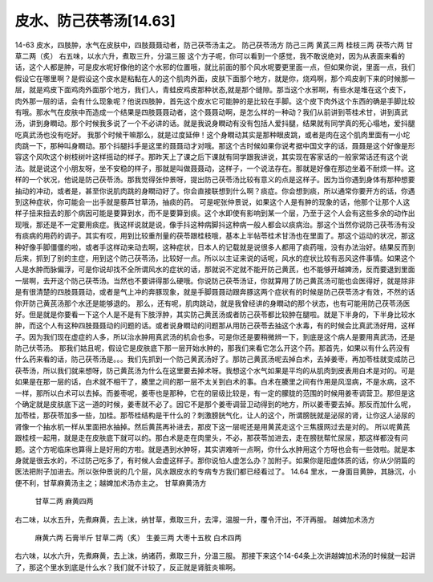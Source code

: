 皮水、防己茯苓汤[14.63]
=========================

14-63  皮水，四肢肿，水气在皮肤中，四肢聂聂动者，防己茯苓汤主之。
防己茯苓汤方
防己三两  黄芪三两  桂枝三两  茯苓六两  甘草二两（炙）
右五味，以水六升，煮取三升，分温三服
这个方子呢，你可以看到一个感觉，我不敢说绝对，因为从表面来看的话，这个人都是肿，可是皮水呢好像他的这个水邪的位置哦，就比前面的那个风水呢要更里面一点，但如果你说，里面一点，我们假设它在哪里啊？是假设这个皮水是粘黏在人的这个肌肉外面，皮肤下面那个地方，就是你，烧鸡啊，那个鸡皮剥下来的时候那一层，就是鸡皮下面鸡肉外面那个地方，我们人，青蛙皮鸡皮那种状态,就是那个缝隙。那当这个水邪啊，有些水是堆在这个皮下，肉外那一层的话，会有什么现象呢？他说四肢肿，首先这个皮水它可能肿的是比较在手脚。这个皮下肉外这个东西的确是手脚比较有哦。那水气在皮肤中而造成一个结果是四肢聂聂动者，这个聂聂动啊，是怎么样的一种动？我们从前讲到苓桂术甘，讲到真武汤，讲到身瞤动。那个时候我多说了一个不必讲的话。就是我说身瞤动有没有包括人爱抖腿，结果就有同学真的死心塌地，爱抖腿吃真武汤也没有吃好。
我那个时候干嘛那么，就是过度延伸！这个身瞤动其实是那种眼皮跳，或者是肉在这个肌肉里面有一小坨肉跳一下，那种叫身瞤动。那个抖腿抖手是这里的聂聂动才对哦。那这个古时候如果你说考据中国文字的话，聂聂是这个好像是形容这个风吹这个树枝树叶这样摇动的样子。那昨天上了课之后下课就有同学跟我讲说，其实现在客家话的一般家常话还有这个说法。就是说这个小朋友呀，坐不安稳的样子，那就是叫做聂聂动，这样子，一个说法存在。那就是好像在那边坐着不耐烦一样。这样的一个状况，他说是防己茯苓汤。那我觉得张仲景呀，提出防己茯苓汤比较有意义的点是这样子。因为当你遇到身体有那种想要抽动的冲动，或者是，甚至你说肌肉跳的身瞤动好了。你会直接联想到什么啊？痰症。你会想到痰，所以通常你要开方的话，你遇到这种症状，你可能会一出手就是藜芦甘草汤，抽痰的药。
可是呢张仲景说，如果这个人是有肿的现象的话，他那个让那个人这样子扭来扭去的那个病因可能是要算到水，而不是要算到痰。这个水即使有影响到某一个层，乃至于这个人会有这些多余的动作出现哦，那还是不一定要用痰症。我这样说就是说，像手抖这种病脚抖这种病一般人都会以痰病治。那这个当然你说防己茯苓汤有没有痰病的用药的调子。其实有哎，用到比较重剂量的茯苓跟桂枝哦，基本上半帖苓桂术甘汤也在里面了。那这个运动的状况，那这种好像手脚僵僵的啦，或者手这样动来动去啊，这种症状，日本人的记载就是说很多人都用了痰药哦，没有办法治好。结果反而到后来，抓到了别的主症，用到这个防己茯苓汤，比较好一点。所以以主证来说的话呢，风水的症状比较有恶风这件事情。如果这个人是水肿而脉偏浮，可是你说却找不全所谓风水的症状的话，那就说不定就不能开防己黄芪，也不能够开越婢汤，反而要退到里面一层啊，去开这个防己茯苓汤。当然也不要讲得那么硬哦。你说防己茯苓汤证，你就算用了防己黄芪汤可能也会医得好，就是除非是有很清楚的四肢聂聂动，或者是气上冲的奔豚现象，就是手脚聂聂动跟奔豚这两个症状有的时候是防己茯苓汤才有效，不然的话你开防己黄芪汤那个水还是能够退的。
那么，还有呢，肌肉跳动，就是我曾经讲的身瞤动的那个状态，也有可能用防己茯苓汤医好。但是就是你要看一下这个人是不是有下肢浮肿，其实防己黄芪汤或者防己茯苓都比较肿在腿啦。就是下半身的，下半身比较水肿，而这个人有这种四肢聂聂动的问题的话。或者说身瞤动的问题那从用防己茯苓去抽这个水毒，有的时候会比真武汤好用，这样子。因为我们现在虚症的人多，所以治水肿用真武汤的机会也多。可是你还是要稍微辨一下，到底是这个病人是要用真武汤，还是防己伏苓汤。
那我们姑且呢，假设它是皮肤底下那一层开始水肿的，那我们来看它怎么开这个药。那首先，如果以有什么药没有什么药来看的话，防己茯苓汤是。。。我们先抓到一个防己黄芪汤好了。那防己黄芪汤呢去掉白术，去掉姜枣，再加苓桂就变成防己茯苓汤，所以我们就来想呀，防己黄芪汤为什么在这里要去掉术呀。我想这个水气如果是平均的从肌肉到皮表用白术是对的。可是如果是在那一层的话，白术就不相干了，腠里之间的那一层不太关到白术的事。白术在腠里之间有作用是风湿病，不是水病，这不一样，那所以白术可以去掉。而姜枣呢，姜枣也是那种，它在的层级比较是，有一定的朦胧的范围的时候用姜枣调营卫。那但是这个确定就是皮肤底下这一道的时候，姜枣就不必了。因它不是那个姜枣调营卫动得到的地方，所以姜枣要去掉。那反而加什么呢，加苓桂，那茯苓加多一些，加桂。那苓桂结构是干什么的？刺激膀胱气化，让人的这个，所谓膀胱就是泌尿的肾，让你这人泌尿的肾像一个抽水机一样从里面把水抽掉。然后黄芪再补进去，那皮下这一层呢还是用黄芪走这个三焦膜网过去是对的。
所以呢黄芪跟桂枝一起用，就是走在皮肤底下就可以的。那白术是走在肉里头，不必，那茯苓加进去，走在膀胱帮忙尿尿，那这样都没有问题。这个方呢临床也算得上是好用的方啦。就是遇到水肿呀，其实讲难听一点啊，你什么水肿用这个方呀也会有一些效啦。就是本身就是很去水的，不过防己吃多了，有时候人会虚这样子。那你说怕人虚怎么办？加附子。如果你是阳虚体质的话，你从少阴篇的医法把附子加进去。所以张仲景说的几个层，风水跟皮水的专病专方我们都已经看过了。
14.64  里水，一身面目黄肿，其脉沉，小便不利，甘草麻黄汤主之；越婢加术汤亦主之。
甘草麻黄汤方
  甘草二两  麻黄四两
右二味，以水五升，先煮麻黄，去上沫，纳甘草，煮取三升，去滓，温服一升，覆令汗出，不汗再服。
越婢加术汤方
  麻黄六两  石膏半斤  甘草二两（炙）  生姜三两  大枣十五枚  白术四两
右六味，以水六升，先煮麻黄，去上沫，纳诸药，煮取三升，分温三服。
那接下来这个14-64条上次讲越婢加术汤的时候就一起讲了，那这个里水到底是什么水？我们就不计较了，反正就是肾脏炎嘛啊。
